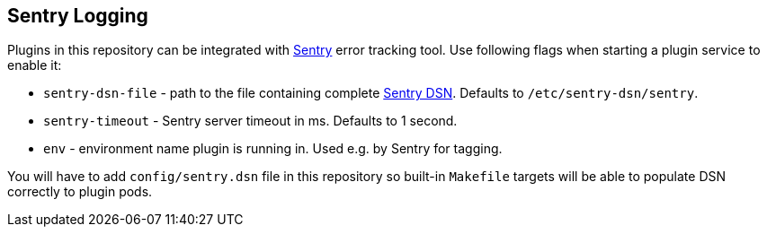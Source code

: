 
== Sentry Logging

Plugins in this repository can be integrated with link:https://sentry.io/welcome/[Sentry] error tracking tool. Use following flags when starting a plugin service to enable it:

  * `sentry-dsn-file` - path to the file containing complete link:https://docs.sentry.io/quickstart/#configure-the-dsn[Sentry DSN]. Defaults to `/etc/sentry-dsn/sentry`.
  * `sentry-timeout` - Sentry server timeout in ms. Defaults to 1 second.
  * `env`  - environment name plugin is running in. Used e.g. by Sentry for tagging.

You will have to add `config/sentry.dsn` file in this repository so built-in `Makefile` targets will be able to populate DSN correctly to plugin pods.
